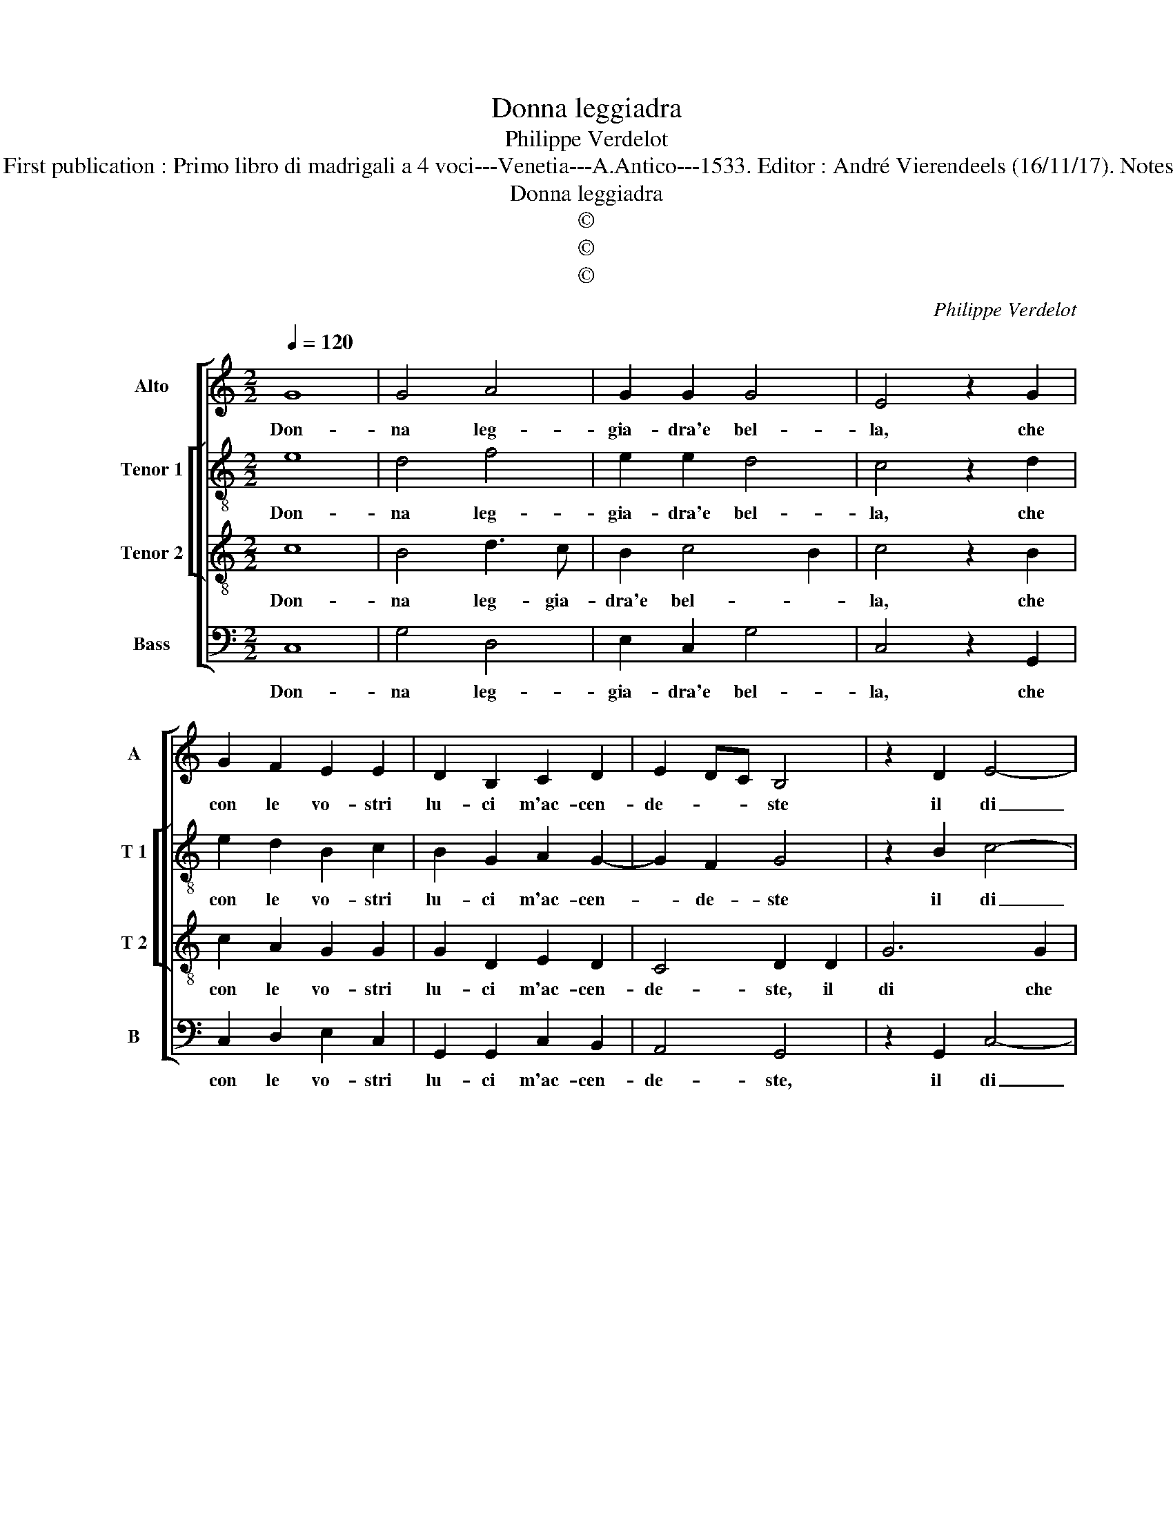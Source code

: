 X:1
T:Donna leggiadra
T:Philippe Verdelot
T:Source : Publikation älterer praktischer und theoretischer Musik-Werke---R.Eitner--- Berlin---L.Liepmannssohn und M.Bahn---1874. First publication : Primo libro di madrigali a 4 voci---Venetia---A.Antico---1533. Editor : André Vierendeels (16/11/17). Notes : Original clefs : C3, C3, C3, F4 Original note values have been halved Editorial accidentals above the staff Text by Giovanni Brevio
T:Donna leggiadra
T:©
T:©
T:©
C:Philippe Verdelot
Z:©
%%score [ 1 [ 2 3 ] 4 ]
L:1/8
Q:1/4=120
M:2/2
K:C
V:1 treble nm="Alto" snm="A"
V:2 treble-8 nm="Tenor 1" snm="T 1"
V:3 treble-8 nm="Tenor 2" snm="T 2"
V:4 bass nm="Bass" snm="B"
V:1
 G8 | G4 A4 | G2 G2 G4 | E4 z2 G2 | G2 F2 E2 E2 | D2 B,2 C2 D2 | E2 DC B,4 | z2 D2 E4- | %8
w: Don-|na leg-|gia- dra'e bel-|la, che|con le vo- stri|lu- ci m'ac- cen-|de- * * ste|il di|
 E2 E2 F2 E2 | D4 D4 | z2 B,2 C2 B,2 | C2 C2 D4- | D2 D2 E2 G2- | GF/E/ F2 G4 | E4 F4 | F4 E2 E2 | %16
w: _ che la mia|stel- la|mi con- duss'|a ve- der|_ l'al- tier', ho-|* * * ne- ste|vo- stre|bel- lez- ze:|
 z2 C4 C2 | D2 E2 F4 | E4 z2 E2 | F2 G2 A4 | G8- | G8 | z2 E4 D2 | E2 D2 E4 | D8- | D8 | %26
w: poi che|la mia sor-|te m'a|fat- to vo-|stro,|_|non mi|da- te mor-|te,|_|
 z2 C4 B,2 | C2 B,2 C4- | C2 B,A, B,4 | C8- | C8- | C8 |] %32
w: non mi|da- te mor-||te.|_||
V:2
 e8 | d4 f4 | e2 e2 d4 | c4 z2 d2 | e2 d2 B2 c2 | B2 G2 A2 G2- | G2 F2 G4 | z2 B2 c4- | %8
w: Don-|na leg-|gia- dra'e bel-|la, che|con le vo- stri|lu- ci m'ac- cen-|* de- ste|il di|
 c2 c2 B2 c2 | A4 B4 | z2 G2 G2 G2 | G2 A2 B4- | B2 B2 c2 c2 | d4 B4 | c4 d4 | d4 c2 c2 | %16
w: _ che la mia|stel- la|mi con- duss'|a ve- der|_ l'al- tier', ho-|ne- ste|vo- stre|bel- lez- ze:|
 z2 A4 A2 | A2 B2 d4 | c4 z2 c2 | d2 e2 f4 | e2 e4 d2 | e2 d2 e4 | d2 c4 B2 | c2 B2 c4 | B2 B4 A2 | %25
w: poi che|la mia sor-|te m'a|fat- to vo-|stro, non mi|da- te mor-|te, non mi|da- te mor-|te, non mi|
 B2 A2 B4 | G8- | G8- | G8 | z2 A4 G2 | A2 G2 A4 | G8 |] %32
w: da- te mor-|te,|_||non mi|da- te mor-|te,|
V:3
 c8 | B4 d3 c | B2 c4 B2 | c4 z2 B2 | c2 A2 G2 G2 | G2 D2 E2 D2 | C4 D2 D2 | G6 G2 | A2 G2 F2 G2- | %9
w: Don-|na leg- gia-|dra'e bel- *|la, che|con le vo- stri|lu- ci m'ac- cen-|de- ste, il|di che|la mia stel- *|
"^#" G2 F2 G4 | z2 D2 E2 D2 | E2 E2 G4- | G2 G2 G2 G2 | A4 G4 | G4 _B4 | _B4 G2 G2 | z2 F4 F2 | %17
w: * * la|mi con- duss'|a ve- der|_ l'al- tier', ho-|ne- ste|vo- stre|bel- lez- ze:|poi che|
 F2 G2 A4 | A4 z2 A2 | A2 c2 c4 | c2 c4 B2 | c2 B2 c4 | G8- | G8 | z2 G4 F2 | G2 F2 G4 | C2 E4 D2 | %27
w: la mia sor-|te m'a|fat- to vo-|stro, non mi|da- te mor-|te,|_|non mi|da- te mor-|te, non mi|
 E2 D2 E4 | D8 | z2 F4 E2 | F2 E2 F4 | E8 |] %32
w: da- te mor-|te,|non mi|da- te mor-|te.|
V:4
 C,8 | G,4 D,4 | E,2 C,2 G,4 | C,4 z2 G,,2 | C,2 D,2 E,2 C,2 | G,,2 G,,2 C,2 B,,2 | A,,4 G,,4 | %7
w: Don-|na leg-|gia- dra'e bel-|la, che|con le vo- stri|lu- ci m'ac- cen-|de- ste,|
 z2 G,,2 C,4- | C,2 C,2 D,2 C,2 | D,4 G,,4 | z2 G,,2 C,2 G,,2 | C,2 A,,2 G,,4- | %12
w: il di|_ che la mia|stel- la|mi con- duss|a ve- der|
 G,,2 G,,2 C,2 E,2 | D,4 E,4 | C,4 _B,,4 | _B,,4 C,2 C,2 | z2 F,,4 F,,2 | F,2 E,2 D,4 | %18
w: _ l'al- tier', ho-|ne- ste|vo- stre|bel- lez- ze:|poi che|la mia sor-|
 A,,4 z2 A,,2 | D,2 C,2 F,4 | C,3 D, E,F, G,2 | C,2 G,2 C,4 | z2 C,4 G,,2 | C,2 G,,2 C,4 | %24
w: te m'a|fat- to vo-||* * stro,|non mi|da- te mor-|
 G,,3 A,, B,,C, D,2 | G,,2 D,2 G,,4 | z2 C,4 G,,2 | C,2 G,,2 C,4 | G,,8 | F,,3 G,, A,,B,, C,2 | %30
w: |* * te,|non mi|da- te mor-|||
 F,,2 C,2 F,,G,,A,,B,, | C,8 |] %32
w: |te.|


